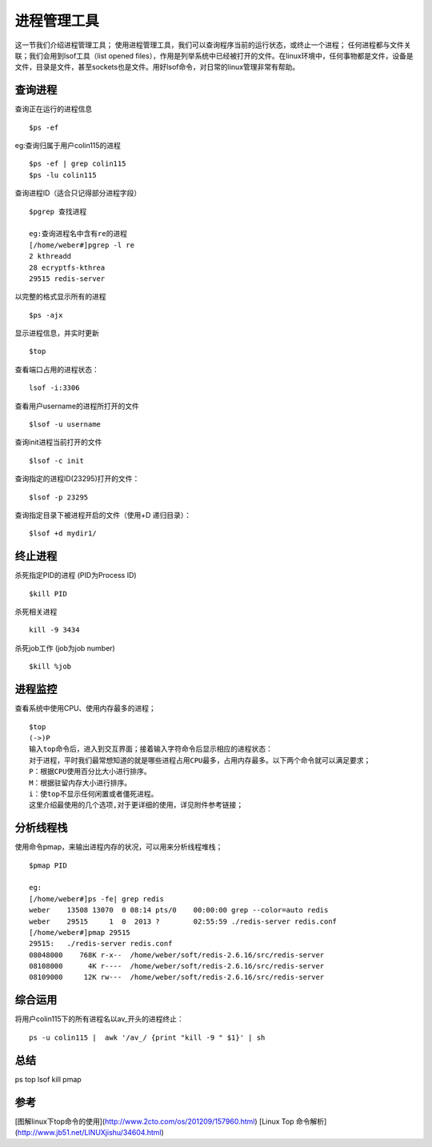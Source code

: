 .. _05_process_manage:


进程管理工具
=============
这一节我们介绍进程管理工具；
使用进程管理工具，我们可以查询程序当前的运行状态，或终止一个进程；
任何进程都与文件关联；我们会用到lsof工具（list opened files），作用是列举系统中已经被打开的文件。在linux环境中，任何事物都是文件，设备是文件，目录是文件，甚至sockets也是文件。用好lsof命令，对日常的linux管理非常有帮助。

查询进程
----------------

查询正在运行的进程信息
::

	$ps -ef


eg:查询归属于用户colin115的进程
::

	$ps -ef | grep colin115
	$ps -lu colin115


查询进程ID（适合只记得部分进程字段）
::

	$pgrep 查找进程
	
	eg:查询进程名中含有re的进程
	[/home/weber#]pgrep -l re
	2 kthreadd
	28 ecryptfs-kthrea
	29515 redis-server


以完整的格式显示所有的进程
::

	$ps -ajx


显示进程信息，并实时更新
::

	$top


查看端口占用的进程状态：
::

	lsof -i:3306


查看用户username的进程所打开的文件
::

	$lsof -u username


查询init进程当前打开的文件
::

	$lsof -c init


查询指定的进程ID(23295)打开的文件：
::

	$lsof -p 23295


查询指定目录下被进程开启的文件（使用+D 递归目录）：
::

	$lsof +d mydir1/


终止进程
----------------

杀死指定PID的进程 (PID为Process ID)
::

	$kill PID


杀死相关进程
::

	kill -9 3434


杀死job工作 (job为job number)
::

	$kill %job


进程监控
----------------
查看系统中使用CPU、使用内存最多的进程；
::

	$top
	(->)P
	输入top命令后，进入到交互界面；接着输入字符命令后显示相应的进程状态：
	对于进程，平时我们最常想知道的就是哪些进程占用CPU最多，占用内存最多。以下两个命令就可以满足要求；
	P：根据CPU使用百分比大小进行排序。
	M：根据驻留内存大小进行排序。
	i：使top不显示任何闲置或者僵死进程。
	这里介绍最使用的几个选项,对于更详细的使用，详见附件参考链接；


分析线程栈
-------------------
使用命令pmap，来输出进程内存的状况，可以用来分析线程堆栈；
::

	$pmap PID
	
	eg:
	[/home/weber#]ps -fe| grep redis
	weber    13508 13070  0 08:14 pts/0    00:00:00 grep --color=auto redis
	weber    29515     1  0  2013 ?        02:55:59 ./redis-server redis.conf
	[/home/weber#]pmap 29515
	29515:   ./redis-server redis.conf
	08048000    768K r-x--  /home/weber/soft/redis-2.6.16/src/redis-server
	08108000      4K r----  /home/weber/soft/redis-2.6.16/src/redis-server
	08109000     12K rw---  /home/weber/soft/redis-2.6.16/src/redis-server


综合运用
----------------
将用户colin115下的所有进程名以av_开头的进程终止：
::

	ps -u colin115 |  awk '/av_/ {print "kill -9 " $1}' | sh



总结
----------
ps top lsof kill pmap

参考
----------
[图解linux下top命令的使用](http://www.2cto.com/os/201209/157960.html)
[Linux Top 命令解析](http://www.jb51.net/LINUXjishu/34604.html)

